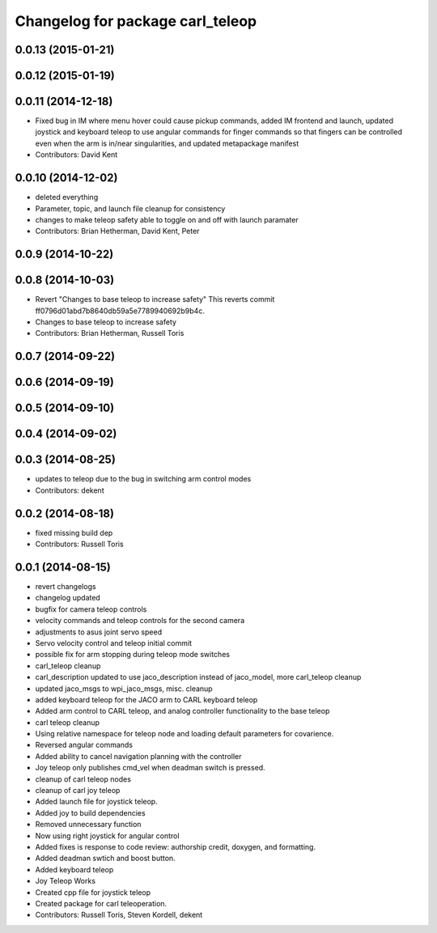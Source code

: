 ^^^^^^^^^^^^^^^^^^^^^^^^^^^^^^^^^
Changelog for package carl_teleop
^^^^^^^^^^^^^^^^^^^^^^^^^^^^^^^^^

0.0.13 (2015-01-21)
-------------------

0.0.12 (2015-01-19)
-------------------

0.0.11 (2014-12-18)
-------------------
* Fixed bug in IM where menu hover could cause pickup commands, added IM frontend and launch, updated joystick and keyboard teleop to use angular commands for finger commands so that fingers can be controlled even when the arm is in/near singularities, and updated metapackage manifest
* Contributors: David Kent

0.0.10 (2014-12-02)
-------------------
* deleted everything
* Parameter, topic, and launch file cleanup for consistency
* changes to make teleop safety able to toggle on and off with launch paramater
* Contributors: Brian Hetherman, David Kent, Peter

0.0.9 (2014-10-22)
------------------

0.0.8 (2014-10-03)
------------------
* Revert "Changes to base teleop to increase safety"
  This reverts commit ff0796d01abd7b8640db59a5e7789940692b9b4c.
* Changes to base teleop to increase safety
* Contributors: Brian Hetherman, Russell Toris

0.0.7 (2014-09-22)
------------------

0.0.6 (2014-09-19)
------------------

0.0.5 (2014-09-10)
------------------

0.0.4 (2014-09-02)
------------------

0.0.3 (2014-08-25)
------------------
* updates to teleop due to the bug in switching arm control modes
* Contributors: dekent

0.0.2 (2014-08-18)
------------------
* fixed missing build dep
* Contributors: Russell Toris

0.0.1 (2014-08-15)
------------------
* revert changelogs
* changelog updated
* bugfix for camera teleop controls
* velocity commands and teleop controls for the second camera
* adjustments to asus joint servo speed
* Servo velocity control and teleop initial commit
* possible fix for arm stopping during teleop mode switches
* carl_teleop cleanup
* carl_description updated to use jaco_description instead of jaco_model, more carl_teleop cleanup
* updated jaco_msgs to wpi_jaco_msgs, misc. cleanup
* added keyboard teleop for the JACO arm to CARL keyboard teleop
* Added arm control to CARL teleop, and analog controller functionality to the base teleop
* carl teleop cleanup
* Using relative namespace for teleop node and loading default parameters for covarience.
* Reversed angular commands
* Added ability to cancel navigation planning with the controller
* Joy teleop only publishes cmd_vel when deadman switch is pressed.
* cleanup of carl teleop nodes
* cleanup of carl joy teleop
* Added launch file for joystick teleop.
* Added joy to build dependencies
* Removed unnecessary function
* Now using right joystick for angular control
* Added fixes is response to code review: authorship credit, doxygen, and formatting.
* Added deadman swtich and boost button.
* Added keyboard teleop
* Joy Teleop Works
* Created cpp file for joystick teleop
* Created package for carl teleoperation.
* Contributors: Russell Toris, Steven Kordell, dekent
